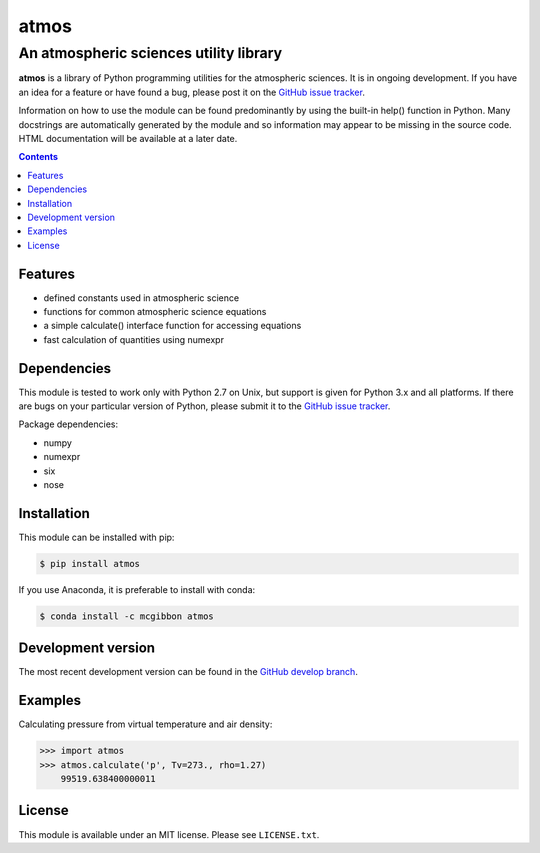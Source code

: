 *****
atmos
*****
---------------------------------------
An atmospheric sciences utility library
---------------------------------------

**atmos** is a library of Python programming utilities for the atmospheric
sciences. It is in ongoing development. If you have an idea for a feature or
have found a bug, please post it on the `GitHub issue tracker`_.

Information on how to use the module can be found predominantly by using the
built-in help() function in Python. Many docstrings are automatically
generated by the module and so information may appear to be missing in the
source code. HTML documentation will be available at a later date.

.. contents::
    :backlinks: none
    :depth: 1

Features
========

* defined constants used in atmospheric science

* functions for common atmospheric science equations

* a simple calculate() interface function for accessing equations

* fast calculation of quantities using numexpr

Dependencies
============

This module is tested to work only with Python 2.7 on Unix, but support is
given for Python 3.x and all platforms. If there are bugs on your particular
version of Python, please submit it to the `GitHub issue tracker`_.

Package dependencies:

* numpy

* numexpr

* six

* nose

Installation
============

This module can be installed with pip:

.. code:: bash

    $ pip install atmos

If you use Anaconda, it is preferable to install with conda:

.. code:: bash

    $ conda install -c mcgibbon atmos

Development version
===================

The most recent development version can be found in the `GitHub develop
branch`_.

Examples
========

Calculating pressure from virtual temperature and air density:

.. code:: python

    >>> import atmos
    >>> atmos.calculate('p', Tv=273., rho=1.27)
        99519.638400000011


License
=======

This module is available under an MIT license. Please see ``LICENSE.txt``.

.. _`GitHub issue tracker`: https://github.com/mcgibbon/atmospy/issues
.. _`GitHub develop branch`: https://github.com/mcgibbon/atmospy/tree/develop
